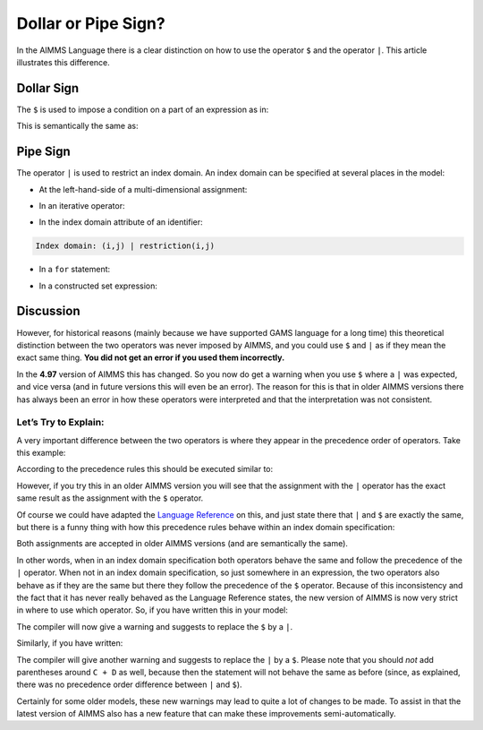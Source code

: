 Dollar or Pipe Sign? 
=========================

.. meta::
   :description: how to use the operator $ and the operator |.
   :keywords:  pipe, domain, dollar, condition

In the AIMMS Language there is a clear distinction on how to use the operator ``$`` and the operator ``|``. This article illustrates this difference.

Dollar Sign
----------------

The ``$`` is used to impose a condition on a part of an expression as in:

.. code-block:: aimms
   :linenos:  

   A(i) := B(i) $ C(i);

This is semantically the same as: 

.. code-block:: aimms
   :linenos:  

   A(i) := if C(i) then B(i) else 0 endif;


Pipe Sign
----------------

The operator ``|`` is used to restrict an index domain. An index domain can be specified at several places in the model:

*	At the left-hand-side of a multi-dimensional assignment:

.. code-block:: aimms
   :linenos:  
   
   A((i,j) | restriction(i,j)) := rhs(i,j)

*	In an iterative operator:

.. code-block:: aimms
   :linenos:

   sum((i,j) | restriction(i,j), term(i,j) )

*	In the index domain attribute of an identifier:

.. code-block:: aimms
   
   Index domain: (i,j) | restriction(i,j)

*	In a ``for`` statement:
   
.. code-block:: aimms
   :linenos:

   for (i,j) | restriction(i,j) do  
      ! some code
   endfor;      

*	In a constructed set expression:

.. code-block:: aimms
   :linenos:

   MySet := { i | restriction(i) }
   ! or
   MyRelation := { (i,j) | restriction(i,j) }


Discussion
----------------

However, for historical reasons (mainly because we have supported GAMS language for a long time) this theoretical distinction between the two operators was never imposed by AIMMS, 
and you could use ``$`` and ``|`` as if they mean the exact same thing. **You did not get an error if you used them incorrectly.**

In the **4.97** version of AIMMS this has changed. So you now do get a warning when you use ``$`` where a ``|`` was expected, and vice versa (and in future versions this will even be an error).
The reason for this is that in older AIMMS versions there has always been an error in how these operators were interpreted and that the interpretation was not consistent.

Let’s Try to Explain:
^^^^^^^^^^^^^^^^^^^^^

A very important difference between the two operators is where they appear in the precedence order of operators. Take this example:

.. code-block:: aimms
   :linenos:
   
   A := B $ C + D;  
   ! vs.  
   A := B | C + D;

According to the precedence rules this should be executed similar to:

.. code-block:: aimms
   :linenos:

   A := (B $ C) + D;  
   ! vs. 
   A := B | (C + D);

However, if you try this in an older AIMMS version you will see that the assignment with the ``|`` operator has the exact same result as the assignment with the ``$`` operator.

Of course we could have adapted the `Language Reference <https://documentation.aimms.com/language-reference/non-procedural-language-components/numerical-and-logical-expressions/operator-precedence.html>`_ on this, 
and just state there that ``|`` and ``$`` are exactly the same, but there is a funny thing with how this precedence rules behave within an index domain specification:

.. code-block:: aimms
   :linenos:

   A((i,j) | B(i,j) + C(i,j) ) := rhs(i,j);  
   ! vs.  
   A((i,j) $ B(i,j) + C(i,j) ) := rhs(i,j);

Both assignments are accepted in older AIMMS versions (and are semantically the same). 

In other words, when in an index domain specification both operators behave the same and follow the precedence of the ``|`` operator. 
When not in an index domain specification, so just somewhere in an expression, the two operators also behave as if they are the same but there they follow the precedence of the ``$`` operator.
Because of this inconsistency and the fact that it has never really behaved as the Language Reference states, the new version of AIMMS is now very strict in where to use which operator. 
So, if you have written this in your model:

.. code-block:: aimms
   :linenos:
   
   for i $ x(i) do

The compiler will now give a warning and suggests to replace the ``$`` by a ``|``.

Similarly, if you have written:

.. code-block:: aimms
   :linenos:

   A := B | C + D;

The compiler will give another warning and suggests to replace the ``|`` by a ``$``.  
Please note that you should *not* add parentheses around ``C + D`` as well, 
because then the statement will not behave the same as before (since, as explained, there was no precedence order difference between ``|`` and ``$``).

Certainly for some older models, these new warnings may lead to quite a lot of changes to be made. 
To assist in that the latest version of AIMMS also has a new feature that can make these improvements semi-automatically. 
